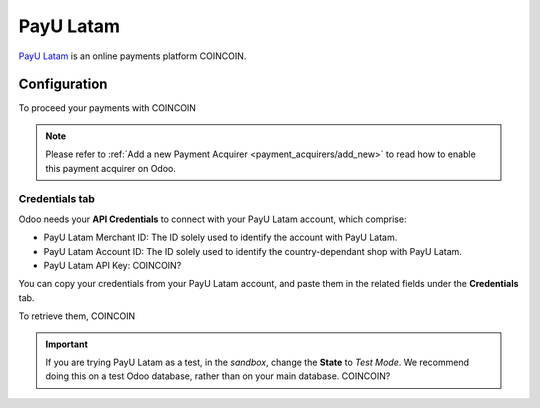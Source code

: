 
==========
PayU Latam
==========

`PayU Latam <COINCOIN>`_ is an online payments platform COINCOIN.

Configuration
=============

To proceed your payments with COINCOIN

.. note::
   Please refer to :ref:`Add a new Payment Acquirer <payment_acquirers/add_new>` to read how to
   enable this payment acquirer on Odoo.

Credentials tab
---------------

Odoo needs your **API Credentials** to connect with your PayU Latam account, which comprise:

- PayU Latam Merchant ID: The ID solely used to identify the account with PayU Latam.
- PayU Latam Account ID: The ID solely used to identify the country-dependant shop with PayU Latam.
- PayU Latam API Key: COINCOIN?

You can copy your credentials from your PayU Latam account, and paste them in the related fields under
the **Credentials** tab.

.. image:: media/payulatam_credentials.png
   :align: center
   :alt: PayU Latam required credentials.
   :width: 500

To retrieve them, COINCOIN

.. important::
   If you are trying PayU Latam as a test, in the *sandbox*, change the **State** to *Test Mode*. We
   recommend doing this on a test Odoo database, rather than on your main database. COINCOIN?

.. seealso::
   - `PayU Latam: COINCOIN <COINCOIN>`_
   - :doc:`../payment_acquirers`
